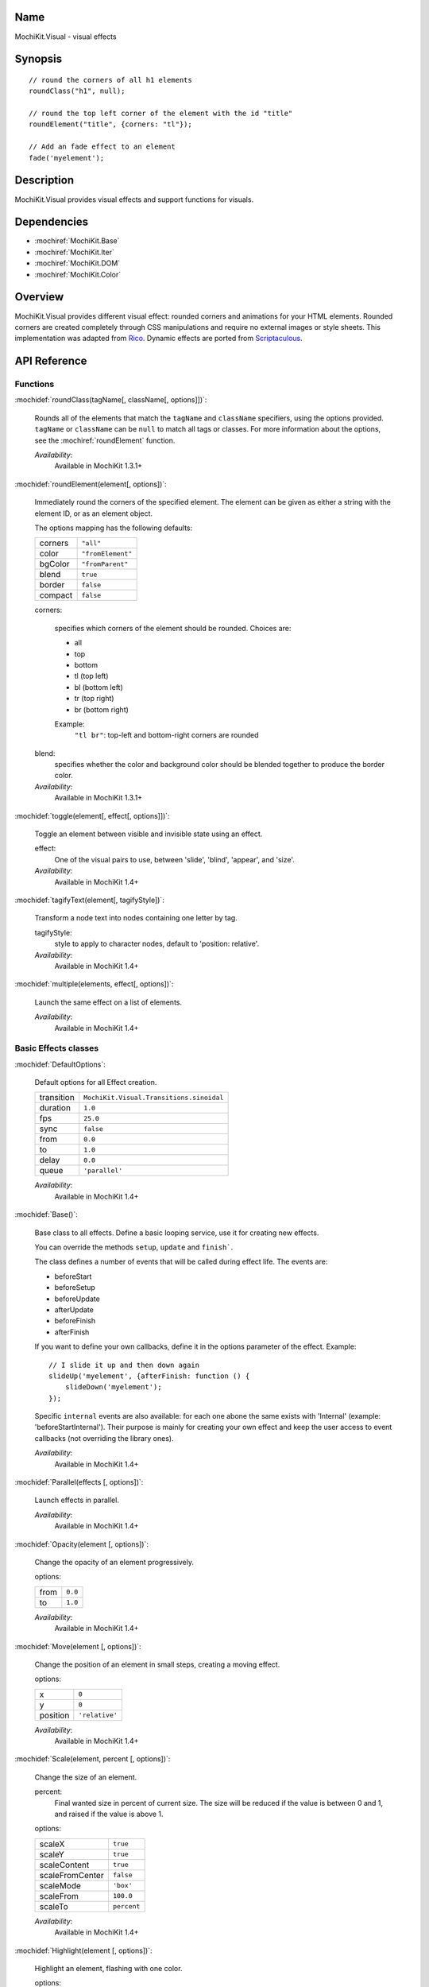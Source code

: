 .. title:: MochiKit.Visual - visual effects

Name
====

MochiKit.Visual - visual effects


Synopsis
========

::

    // round the corners of all h1 elements
    roundClass("h1", null);

    // round the top left corner of the element with the id "title"
    roundElement("title", {corners: "tl"});

    // Add an fade effect to an element
    fade('myelement');


Description
===========

MochiKit.Visual provides visual effects and support functions for
visuals.


Dependencies
============

- :mochiref:`MochiKit.Base`
- :mochiref:`MochiKit.Iter`
- :mochiref:`MochiKit.DOM`
- :mochiref:`MochiKit.Color`

Overview
========

MochiKit.Visual provides different visual effect: rounded corners and
animations for your HTML elements. Rounded corners are created
completely through CSS manipulations and require no external images or
style sheets.  This implementation was adapted from Rico_. Dynamic
effects are ported from Scriptaculous_.

.. _Rico: http://www.openrico.org

.. _Scriptaculous: http://script.aculo.us


API Reference
=============

Functions
---------

:mochidef:`roundClass(tagName[, className[, options]])`:

    Rounds all of the elements that match the ``tagName`` and
    ``className`` specifiers, using the options provided.  ``tagName``
    or ``className`` can be ``null`` to match all tags or classes.
    For more information about the options, see the
    :mochiref:`roundElement` function.

    *Availability*:
        Available in MochiKit 1.3.1+


:mochidef:`roundElement(element[, options])`:

    Immediately round the corners of the specified element.  The
    element can be given as either a string with the element ID, or as
    an element object.

    The options mapping has the following defaults:

    ========= =================
    corners   ``"all"``
    color     ``"fromElement"``
    bgColor   ``"fromParent"``
    blend     ``true``
    border    ``false``
    compact   ``false``
    ========= =================

    corners:

        specifies which corners of the element should be rounded.
        Choices are:

        - all
        - top
        - bottom
        - tl (top left)
        - bl (bottom left)
        - tr (top right)
        - br (bottom right)

        Example:
            ``"tl br"``: top-left and bottom-right corners are rounded

    blend:
        specifies whether the color and background color should be
        blended together to produce the border color.

    *Availability*:
        Available in MochiKit 1.3.1+


:mochidef:`toggle(element[, effect[, options]])`:

    Toggle an element between visible and invisible state using an effect.

    effect:
        One of the visual pairs to use, between 'slide', 'blind',
        'appear', and 'size'.

    *Availability*:
        Available in MochiKit 1.4+


:mochidef:`tagifyText(element[, tagifyStyle])`:

    Transform a node text into nodes containing one letter by tag.

    tagifyStyle:
        style to apply to character nodes, default to 'position:
        relative'.

    *Availability*:
        Available in MochiKit 1.4+


:mochidef:`multiple(elements, effect[, options])`:

    Launch the same effect on a list of elements.

    *Availability*:
        Available in MochiKit 1.4+


Basic Effects classes
---------------------

:mochidef:`DefaultOptions`:

    Default options for all Effect creation.

    =========== ========================================
    transition  ``MochiKit.Visual.Transitions.sinoidal``
    duration    ``1.0``
    fps         ``25.0``
    sync        ``false``
    from        ``0.0``
    to          ``1.0``
    delay       ``0.0``
    queue       ``'parallel'``
    =========== ========================================

    *Availability*:
        Available in MochiKit 1.4+


:mochidef:`Base()`:

    Base class to all effects. Define a basic looping service, use it
    for creating new effects.

    You can override the methods ``setup``, ``update`` and ``finish```.

    The class defines a number of events that will be called during effect
    life. The events are:

    - beforeStart
    - beforeSetup
    - beforeUpdate
    - afterUpdate
    - beforeFinish
    - afterFinish

    If you want to define your own callbacks, define it in the options
    parameter of the effect. Example::

        // I slide it up and then down again
        slideUp('myelement', {afterFinish: function () {
            slideDown('myelement');
        });
 
    Specific ``internal`` events are also available: for each one abone the
    same exists with 'Internal' (example: 'beforeStartInternal'). Their purpose
    is mainly for creating your own effect and keep the user access to event
    callbacks (not overriding the library ones).

    *Availability*:
        Available in MochiKit 1.4+


:mochidef:`Parallel(effects [, options])`:

    Launch effects in parallel.

    *Availability*:
        Available in MochiKit 1.4+


:mochidef:`Opacity(element [, options])`:

    Change the opacity of an element progressively.

    options:

    ====== ========
    from   ``0.0``
    to     ``1.0``
    ====== ========

    *Availability*:
        Available in MochiKit 1.4+


:mochidef:`Move(element [, options])`:

    Change the position of an element in small steps, creating a
    moving effect.

    options:

    ========= ================
    x         ``0``
    y         ``0``
    position  ``'relative'``
    ========= ================

    *Availability*:
        Available in MochiKit 1.4+


:mochidef:`Scale(element, percent [, options])`:

    Change the size of an element.

    percent:
        Final wanted size in percent of current size. The size will be
        reduced if the value is between 0 and 1, and raised if the
        value is above 1.

    options:

    ================ ============
    scaleX           ``true``
    scaleY           ``true``
    scaleContent     ``true``
    scaleFromCenter  ``false``
    scaleMode        ``'box'``
    scaleFrom        ``100.0``
    scaleTo          ``percent``
    ================ ============

    *Availability*:
        Available in MochiKit 1.4+


:mochidef:`Highlight(element [, options])`:

    Highlight an element, flashing with one color.

    options:

    =========== ==============
    startcolor  ``'#ffff99'``
    =========== ==============

    *Availability*:
        Available in MochiKit 1.4+


:mochidef:`ScrollTo(element [, options])`:

    Scroll the window to the position of the given element.

    *Availability*:
        Available in MochiKit 1.4+


:mochidef:`Morph(element [, options])`:

    Make a transformation to the given element. It's called with the option
    ``style`` with an array holding the styles to change. It works with
    properties for size (``font-size``, ``border-width``, ...) and properties
    for color (``color``, ``background-color``, ...). 

    For size, it's better to have defined the original style. You *must*
    use the same unit in the call to Morph (no translation exists between two
    different units).
    
    Parsed length are postfixed with: em, ex, px, in, cm, mm, pt, pc.
    
    Example::
        
        <div id="foo" style="font-size: 1em">MyDiv</div>
        ...
        Morph("foo", {"style": {"font-size": "2em"}});


    *Availability*:
        Available in MochiKit 1.4+


Combination Effects
-------------------

:mochidef:`fade(element [, options])`:

    Change the opacity of an element until making it disappear.

    options:

    ====== =============================================
    from   ``element.opacity || 1.0``
    to     ``0.0``
    ====== =============================================

    *Availability*:
        Available in MochiKit 1.4+


:mochidef:`appear(element [, options])`:

    Slowly show an invisible element.

    options:

    ===== =========
    from  ``0.0``
    to    ``1.0``
    ===== =========

    *Availability*:
        Available in MochiKit 1.4+


:mochidef:`puff(element [, options])`:

    Make an element double size, and then make it disappear.

    *Availability*:
        Available in MochiKit 1.4+


:mochidef:`blindUp(element [, options])`:

    Blind an element up, changing its vertical size to 0.

    *Availability*:
        Available in MochiKit 1.4+


:mochidef:`blindDown(element [, options])`:

    Blind an element down, restoring its vertical size.

    *Availability*:
        Available in MochiKit 1.4+


:mochidef:`switchOff(element [, options])`:

    A switch-off like effect, making the element disappear.

    *Availability*:
        Available in MochiKit 1.4+


:mochidef:`dropOut(element [, options])`:

    Make the element fall and fade.

    options:

    ======== =======
    distance ``100``
    ======== =======

    *Availability*:
        Available in MochiKit 1.4+


:mochidef:`shake(element [, options])`:

    Shake an element from left to right.

    *Availability*:
        Available in MochiKit 1.4+


:mochidef:`slideDown(element [, options])`:

    Slide an element down.

    *Availability*:
        Available in MochiKit 1.4+


:mochidef:`slideUp(element [, options])`:

    Slide an element up.

    *Availability*:
        Available in MochiKit 1.4+


:mochidef:`squish(element [, options])`:

    Reduce the horizontal and vertical sizes at the same time, using
    the top left corner.

    *Availability*:
        Available in MochiKit 1.4+


:mochidef:`grow(element [, options])`:

    Restore the size of an element.

    *Availability*:
        Available in MochiKit 1.4+


:mochidef:`shrink(element [, options])`:

    Shrink an element to its center.

    *Availability*:
        Available in MochiKit 1.4+


:mochidef:`pulsate(element [, options])`:

    Switch an element between appear and fade.

    *Availability*:
        Available in MochiKit 1.4+


:mochidef:`fold(element [, options])`:

    Reduce first the vertical size, and then the horizontal size.

    *Availability*:
        Available in MochiKit 1.4+


The Effects Queue
-----------------

When you create effects based on user input (mouse clicks for example), it can
create conflicts between the effects if multiple effects are running at the
same time. To manage this problem, the Queue mechanism has been introduced:
it's responsible for running the effects as you desired.

By default, you have one Queue called 'global', and the effects run in 'parallel'
(see default options). Every effects have a queue option to customize this.
It can be a string, the scope is then global:
    
- `start`: the effect will be run before any other;
- `end`: the effect will be run after any other;
- `break`: every other effects break when the the effect start;
- `parallel`: the effect run normally with others.


But you have even more control if you use an array with the following keys:

- `position` takes a value listed above;
- `scope` manages how the information has to be taken. If it's `global` 
  then it's the same information for every effects. Otherwise you can define
  your own scode. For example, if you add an effect on a specified element,
  you may use the element id as scode;
- `limit` defines how many effects can run in the current scode. If an
  effect is added whereas the limit is reached, it will never be run (it's
  lost).


See Also
========

.. [1] Application Kit Reference - NSColor: http://developer.apple.com/documentation/Cocoa/Reference/ApplicationKit/ObjC_classic/Classes/NSColor.html
.. [2] SVG 1.0 color keywords: http://www.w3.org/TR/SVG/types.html#ColorKeywords
.. [3] W3C CSS3 Color Module: http://www.w3.org/TR/css3-color/#svg-color


Authors
=======

- Kevin Dangoor <dangoor@gmail.com>
- Bob Ippolito <bob@redivi.com>
- Thomas Herve <therve@gmail.com>
- Round corners originally adapted from Rico <http://openrico.org/>
  (though little remains)
- Effects originally adapted from Script.aculo.us
  <http://script.aculo.us/>


Copyright
=========

Copyright 2005 Bob Ippolito <bob@redivi.com>.  This program is
dual-licensed free software; you can redistribute it and/or modify it
under the terms of the `MIT License`_ or the `Academic Free License
v2.1`_.

.. _`MIT License`: http://www.opensource.org/licenses/mit-license.php
.. _`Academic Free License v2.1`: http://www.opensource.org/licenses/afl-2.1.php

Portions adapted from `Rico`_ are available under the terms of the
`Apache License, Version 2.0`_.

Portions adapted from `Scriptaculous`_ are available under the terms
of the `MIT License`_.

.. _`Apache License, Version 2.0`: http://www.apache.org/licenses/LICENSE-2.0.html

